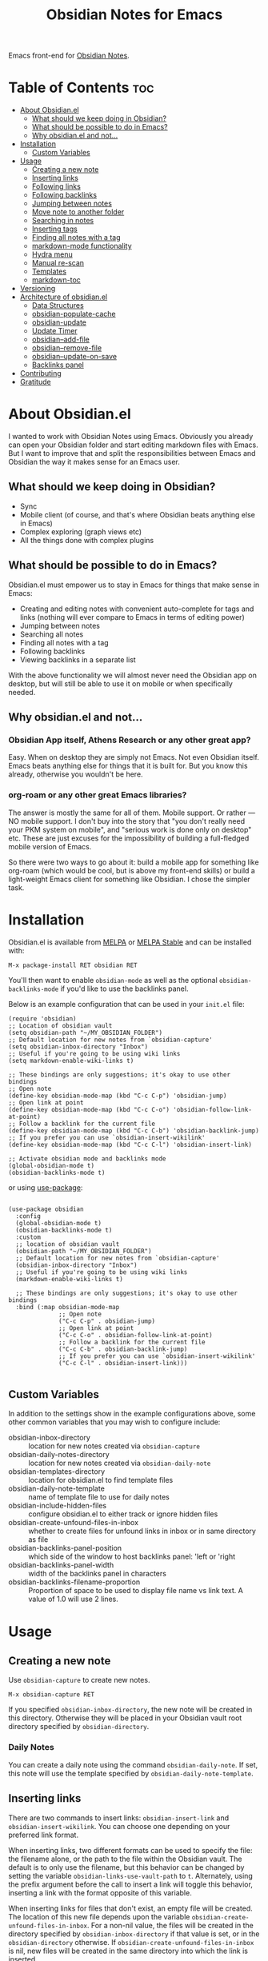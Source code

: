 #+TITLE: Obsidian Notes for Emacs
[[https://melpa.org/#/obsidian][file:https://melpa.org/packages/obsidian-badge.svg]] [[https://stable.melpa.org/#/obsidian][file:https://stable.melpa.org/packages/obsidian-badge.svg]]

Emacs front-end for [[https://obsidian.md/][Obsidian Notes]].

* Table of Contents                                                     :toc:
- [[#about-obsidianel][About Obsidian.el]]
  - [[#what-should-we-keep-doing-in-obsidian][What should we keep doing in Obsidian?]]
  - [[#what-should-be-possible-to-do-in-emacs][What should be possible to do in Emacs?]]
  - [[#why-obsidianel-and-not][Why obsidian.el and not...]]
- [[#installation][Installation]]
  - [[#custom-variables][Custom Variables]]
- [[#usage][Usage]]
  - [[#creating-a-new-note][Creating a new note]]
  - [[#inserting-links][Inserting links]]
  - [[#following-links][Following links]]
  - [[#following-backlinks][Following backlinks]]
  - [[#jumping-between-notes][Jumping between notes]]
  - [[#move-note-to-another-folder][Move note to another folder]]
  - [[#searching-in-notes][Searching in notes]]
  - [[#inserting-tags][Inserting tags]]
  - [[#finding-all-notes-with-a-tag][Finding all notes with a tag]]
  - [[#markdown-mode-functionality][markdown-mode functionality]]
  - [[#hydra-menu][Hydra menu]]
  - [[#manual-re-scan][Manual re-scan]]
  - [[#templates][Templates]]
  - [[#markdown-toc][markdown-toc]]
- [[#versioning][Versioning]]
- [[#architecture-of-obsidianel][Architecture of obsidian.el]]
  - [[#data-structures][Data Structures]]
  - [[#obsidian-populate-cache][obsidian-populate-cache]]
  - [[#obsidian-update][obsidian-update]]
  - [[#update-timer][Update Timer]]
  - [[#obsidian--add-file][obsidian--add-file]]
  - [[#obsidian--remove-file][obsidian--remove-file]]
  - [[#obsidian--update-on-save][obsidian--update-on-save]]
  - [[#backlinks-panel][Backlinks panel]]
- [[#contributing][Contributing]]
- [[#gratitude][Gratitude]]

* About Obsidian.el

I wanted to work with Obsidian Notes using Emacs. Obviously you already can open your Obsidian folder and start editing markdown files with Emacs. But I want to improve that and split the responsibilities between Emacs and Obsidian the way it makes sense for an Emacs user.

** What should we keep doing in Obsidian?
- Sync
- Mobile client (of course, and that's where Obsidian beats anything else in Emacs)
- Complex exploring (graph views etc)
- All the things done with complex plugins

** What should be possible to do in Emacs?
Obsidian.el must empower us to stay in Emacs for things that make sense in Emacs:

- Creating and editing notes with convenient auto-complete for tags and links (nothing will ever compare to Emacs in terms of editing power)
- Jumping between notes
- Searching all notes
- Finding all notes with a tag
- Following backlinks
- Viewing backlinks in a separate list

With the above functionality we will almost never need the Obsidian app on desktop, but will still be able to use it on mobile or when specifically needed.

** Why obsidian.el and not...
*** Obsidian App itself, Athens Research or any other great app?
Easy. When on desktop they are simply not Emacs.  Not even Obsidian itself. Emacs beats anything else for things that it is built for. But you know this already, otherwise you wouldn't be here.

*** org-roam or any other great Emacs libraries?
The answer is mostly the same for all of them. Mobile support. Or rather — NO mobile support. I don't buy into the story that "you don't really need your PKM system on mobile", and "serious work is done only on desktop" etc. These are just excuses for the impossibility of building a full-fledged mobile version of Emacs.

So there were two ways to go about it: build a mobile app for something like org-roam (which would be cool, but is above my front-end skills) or build a light-weight Emacs client for something like Obsidian. I chose the simpler task.

* Installation
Obsidian.el is available from [[https://melpa.org][MELPA]] or [[https://stable.melpa.org/#/obsidian][MELPA Stable]] and can be installed with:

#+begin_src
  M-x package-install RET obsidian RET
#+end_src

You'll then want to enable ~obsidian-mode~ as well as the optional ~obsidian-backlinks-mode~ if you'd like to use the backlinks panel.

Below is an example configuration that can be used in your ~init.el~ file:

#+begin_src elisp
(require 'obsidian)
;; Location of obsidian vault
(setq obsidian-path "~/MY_OBSIDIAN_FOLDER")
;; Default location for new notes from `obsidian-capture'
(setq obsidian-inbox-directory "Inbox")
;; Useful if you're going to be using wiki links
(setq markdown-enable-wiki-links t)

;; These bindings are only suggestions; it's okay to use other bindings
;; Open note
(define-key obsidian-mode-map (kbd "C-c C-p") 'obsidian-jump)
;; Open link at point
(define-key obsidian-mode-map (kbd "C-c C-o") 'obsidian-follow-link-at-point)
;; Follow a backlink for the current file
(define-key obsidian-mode-map (kbd "C-c C-b") 'obsidian-backlink-jump)
;; If you prefer you can use `obsidian-insert-wikilink'
(define-key obsidian-mode-map (kbd "C-c C-l") 'obsidian-insert-link)

;; Activate obsidian mode and backlinks mode
(global-obsidian-mode t)
(obsidian-backlinks-mode t)
#+end_src

or using [[https://github.com/jwiegley/use-package][use-package]]:

#+begin_src elisp

(use-package obsidian
  :config
  (global-obsidian-mode t)
  (obsidian-backlinks-mode t)
  :custom
  ;; location of obsidian vault
  (obsidian-path "~/MY_OBSIDIAN_FOLDER")
  ;; Default location for new notes from `obsidian-capture'
  (obsidian-inbox-directory "Inbox")
  ;; Useful if you're going to be using wiki links
  (markdown-enable-wiki-links t)

  ;; These bindings are only suggestions; it's okay to use other bindings
  :bind (:map obsidian-mode-map
              ;; Open note
              ("C-c C-p" . obsidian-jump)
              ;; Open link at point
              ("C-c C-o" . obsidian-follow-link-at-point)
              ;; Follow a backlink for the current file
              ("C-c C-b" . obsidian-backlink-jump)
              ;; If you prefer you can use `obsidian-insert-wikilink'
              ("C-c C-l" . obsidian-insert-link)))

#+end_src

** Custom Variables
In addition to the settings show in the example configurations above, some other common variables that you may wish to configure include:

- obsidian-inbox-directory :: location for new notes created via ~obsidian-capture~
- obsidian-daily-notes-directory :: location for new notes created via ~obsidian-daily-note~
- obsidian-templates-directory :: location for obsidian.el to find template files
- obsidian-daily-note-template :: name of template file to use for daily notes
- obsidian-include-hidden-files :: configure obsidian.el to either track or ignore hidden files
- obsidian-create-unfound-files-in-inbox :: whether to create files for unfound links in inbox or in same directory as file
- obsidian-backlinks-panel-position :: which side of the window to host backlinks panel: 'left or 'right
- obsidian-backlinks-panel-width :: width of the backlinks panel in characters
- obsidian-backlinks-filename-proportion :: Proportion of space to be used to display file name vs link text. A value of 1.0 will use 2 lines.

* Usage

** Creating a new note
Use ~obsidian-capture~ to create new notes.

#+begin_src
  M-x obsidian-capture RET
#+end_src

If you specified ~obsidian-inbox-directory~, the new note will be created in this directory. Otherwise they will be placed in your Obsidian vault root directory specified by ~obsidian-directory~.

*** Daily Notes
You can create a daily note using the command ~obsidian-daily-note~. If set, this note will use the template specified by ~obsidian-daily-note-template~.

** Inserting links
[[./resources/insert-link.png]]

There are two commands to insert links: ~obsidian-insert-link~ and ~obsidian-insert-wikilink~.  You can choose one depending on your preferred link format.

When inserting links, two different formats can be used to specify the file: the filename alone, or the path to the file within the Obsidian vault.  The default is to only use the filename, but this behavior can be changed by setting the variable ~obsidian-links-use-vault-path~ to ~t~.  Alternately, using the prefix argument before the call to insert a link will toggle this behavior, inserting a link with the format opposite of this variable.

When inserting links for files that don't exist, an empty file will be created.  The location of this new file depends upon the variable ~obsidian-create-unfound-files-in-inbox~.  For a non-nil value, the files will be created in the directory specified by ~obsidian-inbox-directory~ if that value is set, or in the ~obsidian-directory~ otherwise.  If ~obsidian-create-unfound-files-in-inbox~ is nil, new files will be created in the same directory into which the link is inserted.

*** Inserts a link in Markdown format
Example: ~[Link description](path/to/file.md)~
#+begin_src
M-x obsidian-insert-link RET
#+end_src

Note, that when you insert a link to file that has spaces in it's name, like "facts about inserting links.md", Obsidian app would HTML-format the spaces, meaning the link will look like

#+begin_src text
[facts](facts%20about%20inserting%20links.md)
#+end_src

Obsidian.el follows this convention and does the same when inserting markdown links. ~obsidian-follow-link-at-point~ handles this correctly.

*** Insert a link in wikilink format
Example: ~[[path/fo/file.md|Link description]]~

#+begin_src
  M-x obsidian-insert-wikilink RET
#+end_src

*** Removing a link
If you have a link but decide that you'd like to remove it while keeping the link text, use the command ~obsidian-remove-link~.

** Following links
Obsidian.el implements a custom command ~obsidian-follow-link-at-point~ which correctly follows markdown and wiki links generated by the Obsidian App, as well as backlinks and markdown-toc links created in obsidian.el. In the installation example above, this command is bound to ~C-c C-o~ in ~obsidian-mode~.

#+begin_src
M-x obsidian-follow-link-at-point RET
#+end_src

After following a link, you can return to the previous note using ~obsidian-jump-back~.

*** Multiple matches
Obsidian doesn't insert relative path by default, only does it when there are multiple files with the same name. ~obsidian-follow-link-at-point~ handles this correctly. Every time you follow a link it checks, if there's only one match for the filename linked. If there's just one it simply opens that file. If there's more than one it prompts you to select which file to open.

** Following backlinks
If ~obsidian-backlinks-mode~ is enabled, running the command ~obsidian-backlink-jump~ will move the cursor to and from the backlinks panel.  From the backlinks panel, a backlink can be visited using ~obsidian-follow-link-at-point~.

If ~obsidian-backlinks-mode~ is disabled, you can quickly jump to a backlink from the current file using ~obsidian-backlink-jump~.

#+begin_src
M-x obsidian-backlink-jump RET
#+end_src

After jumping to a backlink, you can return to the previous note using ~obsidian-jump-back~.

*** Backlinks panel and obsidian-backlinks-mode
~obsidian-backlinks-mode~ is a minor mode that provides a side panel for displaying the backlinks of the current note file.  The placement and size of the panel can be customized as part of the =obsidian= group.  A =Bk= will be shown in the modeline to indicate when this minor mode is active.

#+begin_src
M-x obsidian-backlinks-mode RET
#+end_src

If backlinks mode is active, a call to ~obsidian-backlink-jump~ will move the cursor to the backlinks panel where a link can be visited using ~obsidian-follow-link-at-point~.  Alternatively, a call to ~obsidian-backlink-jump~ from within the backlinks panel will return the cursor to the previously visited note window.

The backlinks panel can be toggled open and closed using ~obsidian-toggle-backlinks-panel~.  Even if the panel is toggled closed, a called to ~obsidian-backlink-jump~ with re-open the backlinks panel and move the cursor to that window.

#+begin_src
M-x obsidian-toggle-backlinks-panel RET
#+end_src

If ~obsidian-backlinks-mode~ is active when ~obsidian-backlink-jump~ is called, the cursor will move to the backlinks panel.  From the backlinks panel, notes can be visited using ~obsidian-follow-link-at-point~.

** Jumping between notes
Quickly jump between notes using ~obsidian-jump~

#+begin_src
  M-x obsidian-jump RET
#+end_src

*** Aliases
If you have YAML front matter in your note, Obsidian.el will find aliases in it and add them to the ~obsidian-jump~ selection. Both ~aliases~ and ~alias~ keys are supported.

*** Returning to previous location
After jumping to a new note, or following a link or backlink, you can return to your previous location using ~obsidian-jump-back~.

** Move note to another folder
Use ~obsidian-move-file~ to move current note to another folder:

#+begin_src
  M-x obsidian-move-file RET
#+end_src

** Searching in notes
Use ~obsidian-search~ to look for a string or a regular expression within the notes in your vault:

#+begin_src
  M-x obsidian-search RET query RET
#+end_src

** Inserting tags

** Finding all notes with a tag
Use ~obsidian-find-tag~ to list all notes that contain a tag.

#+begin_src
  M-x obsidian-find-tag RET
#+end_src

** markdown-mode functionality
obsidian.el builds upon [[https://jblevins.org/projects/markdown-mode/][markdown-mode]], and therefore there is some functionality provided by ~markdown-mode~ that can be useful when using obsidian.el

- markdown-next-link :: move cursor to next link in note (M-n by default)
- markdown-previous-link :: move cursor to previous link in note (M-p by default)
- markdown-toggle-markup-hiding :: hide markdown formatting to view raw text


** [[https://github.com/abo-abo/hydra][Hydra]] menu

When [[https://github.com/abo-abo/hydra][Hydra]] is installed, ~obsidian-hydra~ will be defined such that it can be used for bindings:

#+begin_src elisp
  (define-key obsidian-mode-map (kbd "C-c M-o") 'obsidian-hydra/body)
#+end_src

[[./resources/hydra-menu.png]]

** Manual re-scan
Metadata for a note, including links, backlinks, tags, and aliases, will not be recognized until after a call to ~obsidian-update~.  This function is called automatically each time a file is saved, as well as periodically if ~obsidian-use-update-timer~ is non-nil.

However, if you believe that the metadata is not currently in sync with the vault contents, an update can be manually run using ~obsidian-update~:

#+begin_src
M-x obsidian-update RET
#+end_src

If this still doesn't seem to fix the issue, the entire vault can be re-scanned by first clearing out the old vault cache, and then repopulating it with the following set of commands:

#+begin_src
M-x obsidian-clear-cache RET
M-x obsidian-update RET
#+end_src

** Templates

Obsidian.el has a basic template support, where the Obsidian app's template placeholders can be used,
without customization. {{title}}, {{date}}, and {{time}} can be used. {{title}} is the name of the file without the extension.

** markdown-toc

Obsidian.el recognized ~markdown-toc~ as a way to generate a table of contents for a note file.

* Versioning
The project uses [[https://github.com/ptaoussanis/encore/blob/master/BREAK-VERSIONING.md][break versioning]], meaning that upgrading from 1.0.x to 1.0.y will always be safe, upgrading from 1.x.x to 1.y.x might break something small, and upgrade from x.x.x to y.x.x will break almost everything.

* Architecture of obsidian.el

** Data Structures

*** obsidian--vault-cache
This is the main data structure used for the vault file metadata.

The ~obsidian--vault-cache~ is a nested hash table where the keys are absolute file paths for the files tracked by obsidian in the vault.  The values are also hash tables with the keys tags, aliases, and links.  The tags and aliases are lists of the tags and aliases associated with that file specified by the key.  The links are all of the links within that file, and the values are the response lists from the call to ~markdown-link-at-pos~ that includes the link, the link text, and the position of the link within the file.

#+begin_src
{<filepath> : {'tags: (list of tags associated with file)
               'aliases: (list of aliases associated with file)
               'links: {<linked-file-name: (response from markdown-link-at-pos)}}}
#+end_src

*** obsidian--aliases-map
A simple hash table where each key is an alias, and the value is the absolute file path associated with that alias.

#+begin_src
{<alias> : <filepath>}
#+end_src

** obsidian-populate-cache
Function that rebuilds both ~obsidian--vault-cache~ and ~obsidian--aliases-map~.

This is a relatively heavy operation so ideally would only called at startup by ~after-init-hook~.  All relevant information is retrieved with a single reading of the files on disk with an associated single call to ~with-temp-buffer~.

The rough pseudo-code for this function looks like this:
  - ~directory-files-recursively~
    - ~obsidian--add-file~
      - ~obsidian--update-file-metadata~
        - ~obsidian--find-tags-in-string~
        - ~obsidian--find-aliases-in-string~
        - ~obsidian--find-links~

** obsidian-update
Compares the list of currently cached files against the files on disk, removing any files from cache that no longer exist and adding files that exist on disk but not in the cache.

Will call ~obsidian-populate-cache~ if that function has not yet been run, but it should be run on startup.

** Update Timer
All of the file and metadata updates should be handled by the functions and hooks of =obsidian.el= when a file is saved or moved.  However, if a file is add or deleted out of band of =obsidian.el= by some other process, we need a way to include the information in our caches.

In order to do these, a timer is start that periodically calls ~obsidian-update~. The timer waits for a specified amount of time, and then waits for Emacs to be idle before calling the update function. In this way it aims to be as unobtrusive to the user as possible while still recognizing files that have been modified out of band.

The code snippet below creates a timer called =update-timer= that runs every 5 minutes (5 * 60 seconds) and then waits for a 5 second period when Emacs is idle before calling =obsidian-update=.

Setting the value of ~obsidian-use-update-timer~ to nil will disable this timer.  If it's already running, call to ~obsidian-stop-update-timer~ will stop it.

** obsidian--add-file
One of the two main internal functions along with ~obsidian--remove-file~.

File will be added to the cache if it's not already there, the tags list and alias list for that file will be updated, and finally the aliases list will be synced with the obsidian--aliases-map.

1. file added to the cache
2. update tags for file
3. update aliases for file
4. sync list of aliases with ~obsidian--aliases-map~

** obsidian--remove-file
One of the two main internal functions along with ~obsidian--add-file~.

1. Remove aliases for file from ~obsidian--aliases-map~
2. Remove file record from ~obsidian--vault-cache~

** obsidian--update-on-save
Function meant to be added as a hook to ~after-save-hook~.

Checks to see if the saved file is an obsidian file, and if so, the record in the vault cache for the file is updated with a call to ~obsidian--add-file~.

** Backlinks panel
The backlinks panel behavior was modeled after [[https://github.com/Alexander-Miller/treemacs][treemacs]].

* Contributing
PRs and issues are very welcome. In order to develop locally you need to install [[https://github.com/doublep/eldev/][eldev]]. After that you can run ~make~ commands, in particular ~make test~ and ~make lint~ to make sure that your code will pass all MELPA checks.

Take a look at the open [[https://github.com/licht1stein/obsidian.el/issues][issues]] if you're looking for a way to contribute.

If updating this README file, note that the table of contents is generate with the package ~toc-org~.

* Gratitude
- The work on Obsidian.el was made considerably easier and definitely more fun thanks to the great work of [[https://github.com/magnars][Magnar Sveen]] and his packages [[https://github.com/magnars/dash.el][dash.el]] and [[https://github.com/magnars/s.el][s.el]]. Thank you for making Elisp almost as convenient as Clojure!

- During the development of Obsidian.el I have learned and copied from the code of the amazing [[https://github.com/org-roam/org-roam][org-roam]] package. Thank you!
